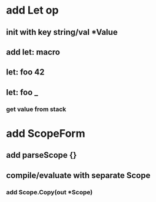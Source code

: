 * add Let op
** init with key string/val *Value
** add let: macro
** let: foo 42
** let: foo _
*** get value from stack
* add ScopeForm
** add parseScope {}
** compile/evaluate with separate Scope
*** add Scope.Copy(out *Scope)

